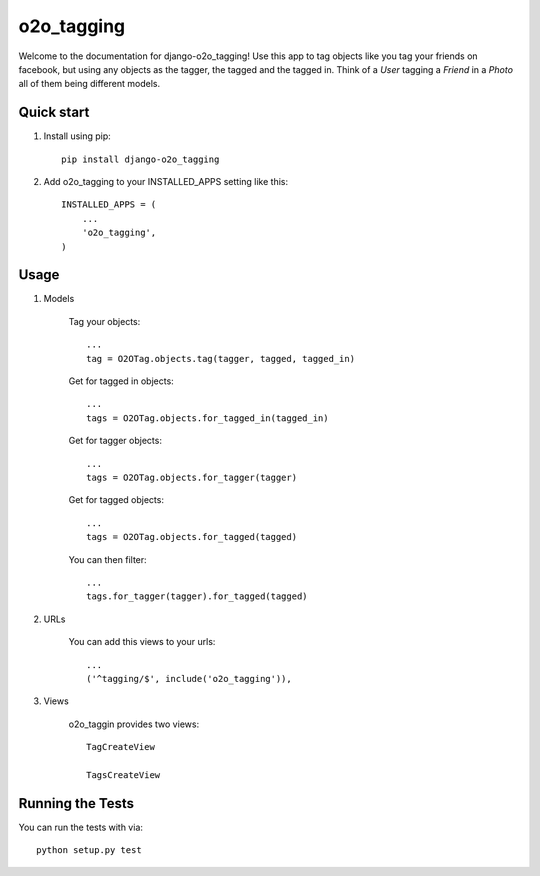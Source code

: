 =============
 o2o_tagging
=============

|build status|_

.. |build status| image:: https://api.travis-ci.org/alej0varas/django-o2o_tagging.png?branch=master
   :alt: Build Status
.. _build status: https://travis-ci.org/alej0varas/django-o2o_tagging

Welcome to the documentation for django-o2o_tagging! Use this app to
tag objects like you tag your friends on facebook, but using any
objects as the tagger, the tagged and the tagged in. Think of a `User`
tagging a `Friend` in a `Photo` all of them being different models.

Quick start
-----------

1. Install using pip::

    pip install django-o2o_tagging

#. Add o2o_tagging to your INSTALLED_APPS setting like this::

      INSTALLED_APPS = (
          ...
          'o2o_tagging',
      )

Usage
-----

1. Models

    Tag your objects::

        ...
        tag = O2OTag.objects.tag(tagger, tagged, tagged_in)


    Get for tagged in objects::

        ...
        tags = O2OTag.objects.for_tagged_in(tagged_in)

    Get for tagger objects::

        ...
        tags = O2OTag.objects.for_tagger(tagger)

    Get for tagged objects::

        ...
        tags = O2OTag.objects.for_tagged(tagged)

    You can then filter::

        ...
        tags.for_tagger(tagger).for_tagged(tagged)

#. URLs

    You can add this views to your urls::

        ...
        ('^tagging/$', include('o2o_tagging')),

#. Views

    o2o_taggin provides two views::

        TagCreateView

        TagsCreateView

Running the Tests
-----------------

You can run the tests with via::

    python setup.py test
